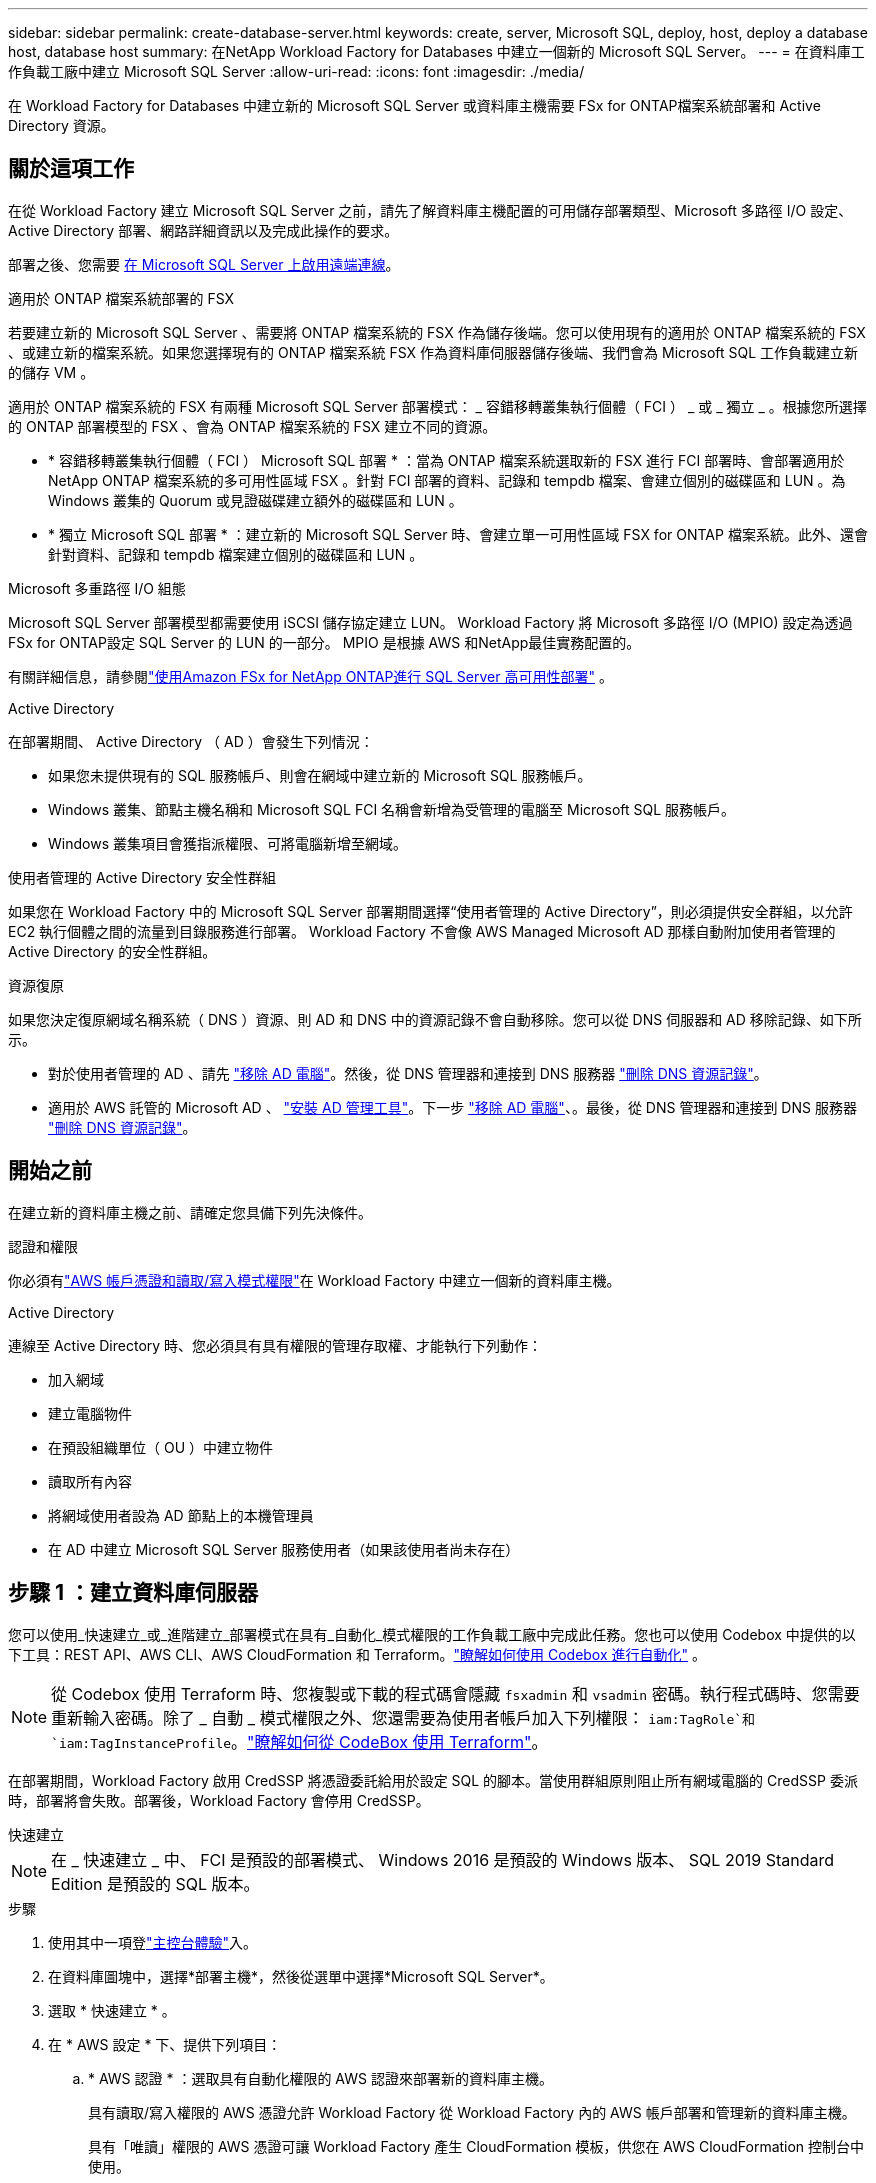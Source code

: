---
sidebar: sidebar 
permalink: create-database-server.html 
keywords: create, server, Microsoft SQL, deploy, host, deploy a database host, database host 
summary: 在NetApp Workload Factory for Databases 中建立一個新的 Microsoft SQL Server。 
---
= 在資料庫工作負載工廠中建立 Microsoft SQL Server
:allow-uri-read: 
:icons: font
:imagesdir: ./media/


[role="lead"]
在 Workload Factory for Databases 中建立新的 Microsoft SQL Server 或資料庫主機需要 FSx for ONTAP檔案系統部署和 Active Directory 資源。



== 關於這項工作

在從 Workload Factory 建立 Microsoft SQL Server 之前，請先了解資料庫主機配置的可用儲存部署類型、Microsoft 多路徑 I/O 設定、Active Directory 部署、網路詳細資訊以及完成此操作的要求。

部署之後、您需要 <<步驟 2 ：在 Microsoft SQL Server 上啟用遠端連線,在 Microsoft SQL Server 上啟用遠端連線>>。

.適用於 ONTAP 檔案系統部署的 FSX
若要建立新的 Microsoft SQL Server 、需要將 ONTAP 檔案系統的 FSX 作為儲存後端。您可以使用現有的適用於 ONTAP 檔案系統的 FSX 、或建立新的檔案系統。如果您選擇現有的 ONTAP 檔案系統 FSX 作為資料庫伺服器儲存後端、我們會為 Microsoft SQL 工作負載建立新的儲存 VM 。

適用於 ONTAP 檔案系統的 FSX 有兩種 Microsoft SQL Server 部署模式： _ 容錯移轉叢集執行個體（ FCI ） _ 或 _ 獨立 _ 。根據您所選擇的 ONTAP 部署模型的 FSX 、會為 ONTAP 檔案系統的 FSX 建立不同的資源。

* * 容錯移轉叢集執行個體（ FCI ） Microsoft SQL 部署 * ：當為 ONTAP 檔案系統選取新的 FSX 進行 FCI 部署時、會部署適用於 NetApp ONTAP 檔案系統的多可用性區域 FSX 。針對 FCI 部署的資料、記錄和 tempdb 檔案、會建立個別的磁碟區和 LUN 。為 Windows 叢集的 Quorum 或見證磁碟建立額外的磁碟區和 LUN 。
* * 獨立 Microsoft SQL 部署 * ：建立新的 Microsoft SQL Server 時、會建立單一可用性區域 FSX for ONTAP 檔案系統。此外、還會針對資料、記錄和 tempdb 檔案建立個別的磁碟區和 LUN 。


.Microsoft 多重路徑 I/O 組態
Microsoft SQL Server 部署模型都需要使用 iSCSI 儲存協定建立 LUN。  Workload Factory 將 Microsoft 多路徑 I/O (MPIO) 設定為透過 FSx for ONTAP設定 SQL Server 的 LUN 的一部分。  MPIO 是根據 AWS 和NetApp最佳實務配置的。

有關詳細信息，請參閱link:https://aws.amazon.com/blogs/modernizing-with-aws/sql-server-high-availability-amazon-fsx-for-netapp-ontap/["使用Amazon FSx for NetApp ONTAP進行 SQL Server 高可用性部署"^] 。

.Active Directory
在部署期間、 Active Directory （ AD ）會發生下列情況：

* 如果您未提供現有的 SQL 服務帳戶、則會在網域中建立新的 Microsoft SQL 服務帳戶。
* Windows 叢集、節點主機名稱和 Microsoft SQL FCI 名稱會新增為受管理的電腦至 Microsoft SQL 服務帳戶。
* Windows 叢集項目會獲指派權限、可將電腦新增至網域。


.使用者管理的 Active Directory 安全性群組
如果您在 Workload Factory 中的 Microsoft SQL Server 部署期間選擇“使用者管理的 Active Directory”，則必須提供安全群組，以允許 EC2 執行個體之間的流量到目錄服務進行部署。  Workload Factory 不會像 AWS Managed Microsoft AD 那樣自動附加使用者管理的 Active Directory 的安全性群組。

.資源復原
如果您決定復原網域名稱系統（ DNS ）資源、則 AD 和 DNS 中的資源記錄不會自動移除。您可以從 DNS 伺服器和 AD 移除記錄、如下所示。

* 對於使用者管理的 AD 、請先 link:https://learn.microsoft.com/en-us/powershell/module/activedirectory/remove-adcomputer?view=windowsserver2022-ps["移除 AD 電腦"^]。然後，從 DNS 管理器和連接到 DNS 服務器 link:https://learn.microsoft.com/en-us/windows-server/networking/technologies/ipam/delete-dns-resource-records["刪除 DNS 資源記錄"^]。
* 適用於 AWS 託管的 Microsoft AD 、 link:https://docs.aws.amazon.com/directoryservice/latest/admin-guide/ms_ad_install_ad_tools.html["安裝 AD 管理工具"^]。下一步 link:https://learn.microsoft.com/en-us/powershell/module/activedirectory/remove-adcomputer?view=windowsserver2022-ps["移除 AD 電腦"^]、。最後，從 DNS 管理器和連接到 DNS 服務器 link:https://learn.microsoft.com/en-us/windows-server/networking/technologies/ipam/delete-dns-resource-records["刪除 DNS 資源記錄"^]。




== 開始之前

在建立新的資料庫主機之前、請確定您具備下列先決條件。

.認證和權限
你必須有link:https://docs.netapp.com/us-en/workload-setup-admin/add-credentials.html["AWS 帳戶憑證和讀取/寫入模式權限"^]在 Workload Factory 中建立一個新的資料庫主機。

.Active Directory
連線至 Active Directory 時、您必須具有具有權限的管理存取權、才能執行下列動作：

* 加入網域
* 建立電腦物件
* 在預設組織單位（ OU ）中建立物件
* 讀取所有內容
* 將網域使用者設為 AD 節點上的本機管理員
* 在 AD 中建立 Microsoft SQL Server 服務使用者（如果該使用者尚未存在）




== 步驟 1 ：建立資料庫伺服器

您可以使用_快速建立_或_進階建立_部署模式在具有_自動化_模式權限的工作負載工廠中完成此任務。您也可以使用 Codebox 中提供的以下工具：REST API、AWS CLI、AWS CloudFormation 和 Terraform。link:https://docs.netapp.com/us-en/workload-setup-admin/use-codebox.html#how-to-use-codebox["瞭解如何使用 Codebox 進行自動化"^] 。


NOTE: 從 Codebox 使用 Terraform 時、您複製或下載的程式碼會隱藏 `fsxadmin` 和 `vsadmin` 密碼。執行程式碼時、您需要重新輸入密碼。除了 _ 自動 _ 模式權限之外、您還需要為使用者帳戶加入下列權限： `iam:TagRole`和 `iam:TagInstanceProfile`。link:https://docs.netapp.com/us-en/workload-setup-admin/use-codebox.html#use-terraform-from-codebox["瞭解如何從 CodeBox 使用 Terraform"^]。

在部署期間，Workload Factory 啟用 CredSSP 將憑證委託給用於設定 SQL 的腳本。當使用群組原則阻止所有網域電腦的 CredSSP 委派時，部署將會失敗。部署後，Workload Factory 會停用 CredSSP。

[role="tabbed-block"]
====
.快速建立
--

NOTE: 在 _ 快速建立 _ 中、 FCI 是預設的部署模式、 Windows 2016 是預設的 Windows 版本、 SQL 2019 Standard Edition 是預設的 SQL 版本。

.步驟
. 使用其中一項登link:https://docs.netapp.com/us-en/workload-setup-admin/console-experiences.html["主控台體驗"^]入。
. 在資料庫圖塊中，選擇*部署主機*，然後從選單中選擇*Microsoft SQL Server*。
. 選取 * 快速建立 * 。
. 在 * AWS 設定 * 下、提供下列項目：
+
.. * AWS 認證 * ：選取具有自動化權限的 AWS 認證來部署新的資料庫主機。
+
具有讀取/寫入權限的 AWS 憑證允許 Workload Factory 從 Workload Factory 內的 AWS 帳戶部署和管理新的資料庫主機。

+
具有「唯讀」權限的 AWS 憑證可讓 Workload Factory 產生 CloudFormation 模板，供您在 AWS CloudFormation 控制台中使用。

+
如果您沒有在 Workload Factory 中關聯的 AWS 憑證，並且想要在 Workload Factory 中建立新伺服器，請依照 *選項 1* 前往憑證頁面。手動新增資料庫工作負載的讀取/寫入模式所需的憑證和權限。

+
如果您想完成 Workload Factory 中的建立新伺服器表單，以便可以下載完整的 YAML 檔案範本以在 AWS CloudFormation 中部署，請依照 *選項 2* 操作以確保您擁有在 AWS CloudFormation 中建立新伺服器所需的權限。手動新增資料庫工作負載的讀取模式所需的憑證和權限。

+
或者，您可以從 Codebox 下載部分完成的 YAML 檔案模板，以在 Workload Factory 之外建立堆疊，而無需任何憑證或權限。從 Codebox 的下拉式選單中選擇 *CloudFormation* 下載 YAML 檔案。

.. * 地區與 VPC* ：選擇地區與 VPC 網路。
+
確保部署子網路與現有介面端點相關聯，且安全性群組允許透過 HTTPS (443) 協定存取所選子網路。

+
AWS 服務介面端點（ SQS 、 FSX 、 EC2 、 CloudWatch 、 CloudFormation 、 SSM) 和 S3 閘道端點會在部署期間建立（如果找不到）。

+
VPC DNS 屬性 `EnableDnsSupport` 並 `EnableDnsHostnames` 經過修改、以在尚未設定為時啟用端點位址解析 `true`。

+
使用跨 VPC DNS 時，DNS 所在的另一個 VPC 上的終端​​節點的安全群組應允許連接埠 443 存取部署子網路。否則，您應該在加入跨 VPC Active Directory 時提供本機 VPC 的 DNS 解析器。在多複製網域控制器環境中，如果某些網域控制器無法從子網路訪問，您可以「重新導向到 CloudFormation」並輸入 `Preferred domain controller`連接到 Active Directory。

.. * 可用性區域 * ：根據容錯移轉叢集執行個體（ FCI ）部署模式選取可用性區域和子網路。
+

NOTE: FCI 部署僅支援用於 ONTAP 組態的多重可用性區域（ MAZ ） FSX 。

+
... 在 * 叢集組態 - 節點 1* 欄位中、從 * 可用性區域 * 下拉式功能表中選取 MAZ FSX for ONTAP 組態的主要可用性區域、並從 * 子網路 * 下拉式功能表中選取子網路。
... 在 * 叢集組態 - 節點 2* 欄位中、從 * 可用性區域 * 下拉式功能表中選取 MAZ FSX for ONTAP 組態的次要可用區域、並從 * 子網路 * 下拉式功能表中選取子網路。




. 在 * 應用程式設定 * 下、輸入 * 資料庫認證 * 的使用者名稱和密碼。
. 在 * 連線 * 下、提供下列項目：
+
.. * 金鑰配對 * ：選取金鑰配對。
.. * Active Directory* ：
+
... 在 * 網域名稱 * 欄位中、選取或輸入網域名稱。
+
.... 對於 AWS 託管的 Active Directory 、網域名稱會顯示在下拉式功能表中。
.... 對於使用者管理的 Active Directory 、請在 * 搜尋與新增 * 欄位中輸入名稱、然後按一下 * 新增 * 。


... 在 * DNS 位址 * 欄位中、輸入網域的 DNS IP 位址。您最多可以新增3個IP位址。
+
對於 AWS 託管的 Active Directory 、 DNS IP 位址會顯示在下拉式功能表中。

... 在 * 使用者名稱 * 欄位中、輸入 Active Directory 網域的使用者名稱。
... 在 * 密碼 * 欄位中、輸入 Active Directory 網域的密碼。




. 在 * 基礎架構設定 * 下、提供下列項目：
+
.. *FSX for ONTAP System* ：為 ONTAP 檔案系統建立新的 FSX 、或使用現有的 FSX for ONTAP 檔案系統。
+
... * 為 ONTAP * 建立新的 FSX ：輸入使用者名稱和密碼。
+
適用於 ONTAP 檔案系統的全新 FSX 可能會增加 30 分鐘以上的安裝時間。

... * 為 ONTAP * 選擇現有的 FSX ：從下拉式功能表中選取適用於 ONTAP 名稱的 FSX 、然後輸入檔案系統的使用者名稱和密碼。
+
對於現有的 ONTAP 檔案系統 FSX 、請確保下列事項：

+
**** 連接到適用於 ONTAP 的 FSX 的路由群組可讓路由傳送至子網路以用於部署。
**** 安全性群組允許來自用於部署的子網路流量、特別是 HTTPS （ 443 ）和 iSCSI （ 3260 ） TCP 連接埠。




.. * 資料磁碟機大小 * ：輸入資料磁碟機容量、然後選取容量單位。


. 摘要：
+
.. * 預覽預設 * ：檢閱快速建立所設定的預設組態。
.. * 預估成本 * ：提供部署所示資源時可能會產生的費用預估。


. 按一下「 * 建立 * 」。
+
或者、如果您想要立即變更這些預設設定、請使用「進階建立」建立資料庫伺服器。

+
您也可以選取 * 儲存組態 * 、稍後再部署主機。



--
.進階建立
--
.步驟
. 使用以下任一方式登入link:https://docs.netapp.com/us-en/workload-setup-admin/console-experiences.html["主控台體驗"^]。在資料庫磁貼中，選擇*部署主機*，然後從選單中選擇*Microsoft SQL Server*。
. 選取 * 進階建立 * 。
. 對於 * 部署模式 * 、請選取 * 容錯移轉叢集執行個體 * 或 * 單一執行個體 * 。
. 在 * AWS 設定 * 下、提供下列項目：
+
.. * AWS 認證 * ：選取具有自動化權限的 AWS 認證來部署新的資料庫主機。
+
具有讀取/寫入權限的 AWS 憑證允許 Workload Factory 從 Workload Factory 內的 AWS 帳戶部署和管理新的資料庫主機。

+
具有「唯讀」權限的 AWS 憑證可讓 Workload Factory 產生 CloudFormation 模板，供您在 AWS CloudFormation 控制台中使用。

+
如果您沒有在 Workload Factory 中關聯的 AWS 憑證，並且想要在 Workload Factory 中建立新伺服器，請依照 *選項 1* 前往憑證頁面。手動新增資料庫工作負載的讀取/寫入模式所需的憑證和權限。

+
如果您想完成 Workload Factory 中的建立新伺服器表單，以便可以下載完整的 YAML 檔案範本以在 AWS CloudFormation 中部署，請依照 *選項 2* 操作以確保您擁有在 AWS CloudFormation 中建立新伺服器所需的權限。手動新增資料庫工作負載的_唯讀_模式所需的憑證和權限。

+
或者，您可以從 Codebox 下載部分完成的 YAML 檔案模板，以在 Workload Factory 之外建立堆疊，而無需任何憑證或權限。從 Codebox 的下拉式選單中選擇 *CloudFormation* 下載 YAML 檔案。

.. * 地區與 VPC* ：選擇地區與 VPC 網路。
+
確保現有介面端點的安全性群組允許存取所選子網路的 HTTPS （ 443 ）傳輸協定。

+
AWS 服務介面端點（ SQS 、 FSX 、 EC2 、 CloudWatch 、雲端形成、 SSM) 和 S3 閘道端點會在部署期間建立（如果找不到）。

+
VPC DNS 屬性 `EnableDnsSupport` 並 `EnableDnsHostnames` 經過修改、以啟用解析端點位址解析（如果尚未設定為 `true`）。

.. *可用區域*：根據您選擇的部署模型選擇可用區域和子網路。為了實現高可用性，子網路不應共用相同的路由表。
+

NOTE: FCI 部署僅支援用於 ONTAP 組態的多重可用性區域（ MAZ ） FSX 。

+
*** 對於單一執行個體部署：
+
**** 在 * 叢集組態 - 節點 1* 欄位中、從下拉式功能表的 * 可用性區域 * 中選取可用性區域、並從 * 子網路 * 下拉式功能表中選取子網路。


*** 對於 FCI 部署：
+
**** 在 * 叢集組態 - 節點 1* 欄位中、從 * 可用性區域 * 下拉式功能表中選取 MAZ FSX for ONTAP 組態的主要可用性區域、並從 * 子網路 * 下拉式功能表中選取子網路。
**** 在 * 叢集組態 - 節點 2* 欄位中、從 * 可用性區域 * 下拉式功能表中選取 MAZ FSX for ONTAP 組態的次要可用區域、並從 * 子網路 * 下拉式功能表中選取子網路。




.. * 安全性群組 * ：選取現有的安全性群組或建立新的安全性群組。在新伺服器部署期間、三個安全群組會附加到 SQL 節點（ EC2 執行個體）。
+
... 建立工作負載安全性群組、以允許節點上的 Microsoft SQL 和 Windows 叢集通訊所需的連接埠和通訊協定。
... 在 AWS 託管 Active Directory 的情況下、附加至目錄服務的安全性群組會自動新增至 Microsoft SQL 節點、以便與 Active Directory 進行通訊。
... 對於現有的適用於 ONTAP 檔案系統的 FSX 、相關的安全性群組會自動新增至 SQL 節點、以便與檔案系統進行通訊。建立適用於 ONTAP 系統的新 FSX 時、會為適用於 ONTAP 檔案系統的 FSX 建立新的安全性群組、而同一個安全性群組也會附加至 SQL 節點。
+
對於使用者管理的 Active Directory 、請確保 AD 執行個體上設定的安全性群組允許來自用於部署的子網路流量。安全性群組應允許從設定 Microsoft SQL EC2 執行個體的子網路與 Active Directory 網域控制站進行通訊。





. 在 * 應用程式設定 * 下、提供下列項目：
+
.. 在 * SQL Server 安裝類型 * 下、選取 * 授權內含 AMMI * 或 * 使用自訂 AMMI * 。
+
... 如果您選擇 * 授權內含 AMMI * 、請提供下列項目：
+
.... * 作業系統 * ：選擇 * Windows server 2016* 、 * Windows server 2020* 或 * Windows server 2022* 。
.... * 資料庫版本 * ：選取 * SQL Server Standard Edition* 或 * SQL Server Enterprise Edition* 。
.... * 資料庫版本 * ：選擇 * SQL Server 2016 * 、 * SQL Server 2019 * 或 * SQL Server 2022* 。
.... * SQL Server AMMI * ：從下拉式功能表中選取 SQL Server AMI 。


... 如果您選取 * 使用自訂 AMMI * 、請從下拉式功能表中選取 AMI 。


.. *SQL Server 整理 * ：選取伺服器的定序集。
+

NOTE: 如果選取的定序集與安裝不相容、建議您選取預設定序「 SQL_Latin1_General_CP1_CI_AS 」。

.. * 資料庫名稱 * ：輸入資料庫叢集名稱。
.. * 資料庫認證 * ：輸入新服務帳戶的使用者名稱和密碼、或使用 Active Directory 中現有的服務帳戶認證。


. 在 * 連線 * 下、提供下列項目：
+
.. * 金鑰配對 * ：選取金鑰配對以安全地連線至執行個體。
.. * Active Directory* ：提供下列 Active Directory 詳細資料：
+
... 在 * 網域名稱 * 欄位中、選取或輸入網域名稱。
+
.... 對於 AWS 託管的 Active Directory 、網域名稱會顯示在下拉式功能表中。
.... 對於使用者管理的 Active Directory 、請在 * 搜尋與新增 * 欄位中輸入名稱、然後按一下 * 新增 * 。


... 在 * DNS 位址 * 欄位中、輸入網域的 DNS IP 位址。您最多可以新增3個IP位址。
+
對於 AWS 託管的 Active Directory 、 DNS IP 位址會顯示在下拉式功能表中。

... 在 * 使用者名稱 * 欄位中、輸入 Active Directory 網域的使用者名稱。
... 在 * 密碼 * 欄位中、輸入 Active Directory 網域的密碼。




. 在 * 基礎架構設定 * 下、提供下列項目：
+
.. * 資料庫執行個體類型 * ：從下拉式功能表中選取資料庫執行個體類型。
.. *FSX for ONTAP System* ：為 ONTAP 檔案系統建立新的 FSX 、或使用現有的 FSX for ONTAP 檔案系統。
+
... * 為 ONTAP * 建立新的 FSX ：輸入使用者名稱和密碼。
+
適用於 ONTAP 檔案系統的全新 FSX 可能會增加 30 分鐘以上的安裝時間。

... * 為 ONTAP * 選擇現有的 FSX ：從下拉式功能表中選取適用於 ONTAP 名稱的 FSX 、然後輸入檔案系統的使用者名稱和密碼。
+
對於現有的 ONTAP 檔案系統 FSX 、請確保下列事項：

+
**** 連接到適用於 ONTAP 的 FSX 的路由群組可讓路由傳送至子網路以用於部署。
**** 安全性群組允許來自用於部署的子網路流量、特別是 HTTPS （ 443 ）和 iSCSI （ 3260 ） TCP 連接埠。




.. * Snapshot polic*: 默認啓用。快照每天拍攝、保留期為 7 天。
+
快照會指派給為 SQL 工作負載建立的磁碟區。

.. * 資料磁碟機大小 * ：輸入資料磁碟機容量、然後選取容量單位。
.. * 已配置的 IOPS * ：選擇 * 自動 * 或 * 使用者已配置 * 。如果您選取 * 使用者佈建 * 、請輸入 IOPS 值。
.. * 處理量容量 * ：從下拉式功能表中選取處理量容量。
+
在某些地區、您可以選擇 4 Gbps 的處理量容量。若要配置 4 Gbps 的處理量容量、您的 ONTAP 檔案系統 FSX 必須設定至少 5 、 120 GiB 的 SSD 儲存容量和 16 、 000 SSD IOPS 。

.. * 加密 * ：從您的帳戶中選取金鑰、或從其他帳戶選取金鑰。您必須從其他帳戶輸入加密金鑰 ARN 。
+
ONTAP 的 FSX 自訂加密金鑰並未根據服務適用性列出。選取適當的 FSX 加密金鑰。非 FSX 加密金鑰將導致伺服器建立失敗。

+
AWS 託管金鑰會根據服務適用性進行篩選。

.. * 標記 * ：您可以選擇性地新增最多 40 個標記。
.. * 簡易通知服務 * ：您也可以選擇從下拉式功能表中選取 Microsoft SQL Server 的 SNS 主題、為此組態啟用簡易通知服務（ SNS ）。
+
... 啟用 Simple Notification Service 。
... 從下拉式功能表中選取 ARN 。


.. * CloudWatch 監控 * ：您也可以選擇啟用 CloudWatch 監控功能。
+
我們建議您啟用 CloudWatch 、以便在發生故障時進行除錯。AWS CloudForecation 主控台中出現的事件屬於高層級、並未指定根本原因。所有詳細記錄都會儲存在 `C:\cfn\logs` EC2 執行個體的資料夾中。

+
在 CloudWatch 中、會建立一個記錄群組、其中包含堆疊的名稱。每個驗證節點和 SQL 節點的記錄串流都會出現在記錄群組下方。CloudWatch 會顯示指令碼進度、並提供相關資訊、協助您瞭解部署是否失敗。

.. * 資源復原 * ：目前不支援此功能。


. 摘要
+
.. * 預估成本 * ：提供部署所示資源時可能會產生的費用預估。


. 按一下 * 建立 * 以部署新的資料庫主機。
+
或者、您也可以儲存組態。



--
====


== 步驟 2 ：在 Microsoft SQL Server 上啟用遠端連線

伺服器部署後，Workload Factory 不會在 Microsoft SQL Server 上啟用遠端連線。若要啟用遠端連接，請完成以下步驟。

.步驟
. 請參閱 Microsoft 文件中的、使用電腦身分識別來進行 NTLM link:https://learn.microsoft.com/en-us/previous-versions/windows/it-pro/windows-10/security/threat-protection/security-policy-settings/network-security-allow-local-system-to-use-computer-identity-for-ntlm["網路安全性：允許本機系統使用電腦身分識別進行 NTLM"^] 。
. 請參閱 Microsoft 文件中的、檢查動態連接埠組態 link:https://learn.microsoft.com/en-us/troubleshoot/sql/database-engine/connect/network-related-or-instance-specific-error-occurred-while-establishing-connection["建立與 SQL Server 的連線時發生網路相關或執行個體特定的錯誤"] 。
. 允許安全性群組中所需的用戶端 IP 或子網路。


.下一步
現在你可以link:create-database.html["在 Workload Factory for Databases 中建立資料庫"]。
